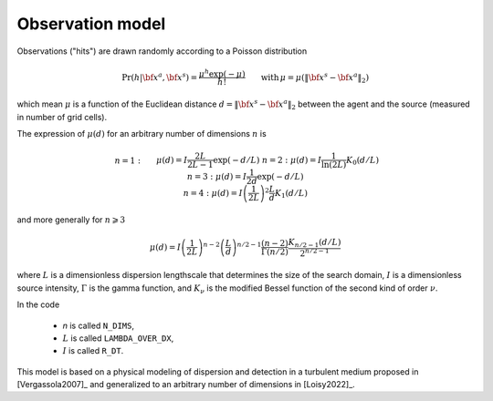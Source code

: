 .. _sec-model:

Observation model
=================

Observations ("hits") are drawn randomly according to a Poisson distribution

.. math::
   \begin{equation}
   \text{Pr}(h | {\bf x}^a,{\bf x}^s) = \frac{\mu^h \exp(-\mu)}{h!} \qquad \text{with} \, \mu = \mu(\lVert {\bf x}^s - {\bf x}^a \rVert_2)
   \end{equation}

which mean :math:`\mu` is a function of the Euclidean distance :math:`d=\lVert {\bf x}^s - {\bf x}^a \rVert_2`
between the agent and the source (measured in number of grid cells).

The expression of :math:`\mu(d)` for an arbitrary number of dimensions :math:`n` is

.. math::
   \begin{align}
   & n=1: && \displaystyle \mu(d) = I \frac{2 L}{2 L-1} \exp(-d/L) \\
   & n=2: && \displaystyle \mu(d) = I \frac{1}{\ln(2 L)} K_{0} (d/L) \\
   & n=3: && \displaystyle \mu(d) = I \frac{1}{2 d} \exp(-d/L) \\
   & n=4: && \displaystyle \mu(d) = I \left( \frac{1}{2 L} \right)^{2} \frac{L}{d} K_{1} (d/L)
   \end{align}

and more generally for :math:`n\geqslant 3`

.. math::
   \begin{equation}
   \mu(d) = I \left( \frac{1}{2 L} \right)^{n-2} \left( \frac{L}{d} \right)^{n/2-1} \frac{(n-2)}{\Gamma(n/2)} \frac{K_{n/2-1} (d/L)}{2^{n/2-1}}
   \end{equation}

where
:math:`L` is a dimensionless dispersion lengthscale that determines the size of the search domain,
:math:`I` is a dimensionless source intensity,
:math:`\Gamma` is the gamma function, and
:math:`K_{\nu}` is the modified Bessel function of the second kind of order :math:`\nu`.

In the code

  - `n` is called ``N_DIMS``,
  - :math:`L` is called ``LAMBDA_OVER_DX``,
  - :math:`I` is called ``R_DT``.

This model is based on a physical modeling of dispersion and detection in a turbulent medium proposed in
[Vergassola2007]_ and generalized to an arbitrary number of dimensions in [Loisy2022]_.

